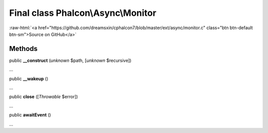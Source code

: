 Final class **Phalcon\\Async\\Monitor**
=======================================

.. role:: raw-html(raw)
   :format: html

:raw-html:`<a href="https://github.com/dreamsxin/cphalcon7/blob/master/ext/async/monitor.c" class="btn btn-default btn-sm">Source on GitHub</a>`

Methods
-------

public  **__construct** (*unknown* $path, [*unknown* $recursive])

...


public  **__wakeup** ()

...


public  **close** ([*Throwable* $error])

...


public  **awaitEvent** ()

...


